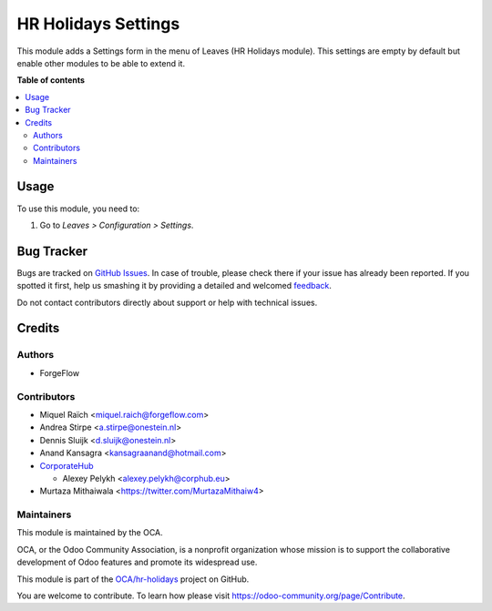 ====================
HR Holidays Settings
====================

.. !!!!!!!!!!!!!!!!!!!!!!!!!!!!!!!!!!!!!!!!!!!!!!!!!!!!
   !! This file is generated by oca-gen-addon-readme !!
   !! changes will be overwritten.                   !!
   !!!!!!!!!!!!!!!!!!!!!!!!!!!!!!!!!!!!!!!!!!!!!!!!!!!!

.. |badge1| image:: https://img.shields.io/badge/maturity-Beta-yellow.png
    :target: https://odoo-community.org/page/development-status
    :alt: Beta
.. |badge2| image:: https://img.shields.io/badge/licence-AGPL--3-blue.png
    :target: http://www.gnu.org/licenses/agpl-3.0-standalone.html
    :alt: License: AGPL-3
.. |badge3| image:: https://img.shields.io/badge/github-OCA%2Fhr--holidays-lightgray.png?logo=github
    :target: https://github.com/OCA/hr-holidays/tree/14.0/hr_holidays_settings
    :alt: OCA/hr-holidays
.. |badge4| image:: https://img.shields.io/badge/weblate-Translate%20me-F47D42.png
    :target: https://translation.odoo-community.org/projects/hr-holidays-14-0/hr-holidays-14-0-hr_holidays_settings
    :alt: Translate me on Weblate
.. |badge5| image:: https://img.shields.io/badge/runbot-Try%20me-875A7B.png
    :target: https://runbot.odoo-community.org/runbot/290/14.0
    :alt: Try me on Runbot

|badge1| |badge2| |badge3| |badge4| |badge5| 

This module adds a Settings form in the menu of Leaves (HR Holidays module).
This settings are empty by default but enable other modules to be able to extend it.

**Table of contents**

.. contents::
   :local:

Usage
=====

To use this module, you need to:

#. Go to *Leaves > Configuration > Settings*.

Bug Tracker
===========

Bugs are tracked on `GitHub Issues <https://github.com/OCA/hr-holidays/issues>`_.
In case of trouble, please check there if your issue has already been reported.
If you spotted it first, help us smashing it by providing a detailed and welcomed
`feedback <https://github.com/OCA/hr-holidays/issues/new?body=module:%20hr_holidays_settings%0Aversion:%2014.0%0A%0A**Steps%20to%20reproduce**%0A-%20...%0A%0A**Current%20behavior**%0A%0A**Expected%20behavior**>`_.

Do not contact contributors directly about support or help with technical issues.

Credits
=======

Authors
~~~~~~~

* ForgeFlow

Contributors
~~~~~~~~~~~~

* Miquel Raïch <miquel.raich@forgeflow.com>
* Andrea Stirpe <a.stirpe@onestein.nl>
* Dennis Sluijk <d.sluijk@onestein.nl>
* Anand Kansagra <kansagraanand@hotmail.com>
* `CorporateHub <https://corporatehub.eu/>`__

  * Alexey Pelykh <alexey.pelykh@corphub.eu>
* Murtaza Mithaiwala <https://twitter.com/MurtazaMithaiw4>

Maintainers
~~~~~~~~~~~

This module is maintained by the OCA.

.. image:: https://odoo-community.org/logo.png
   :alt: Odoo Community Association
   :target: https://odoo-community.org

OCA, or the Odoo Community Association, is a nonprofit organization whose
mission is to support the collaborative development of Odoo features and
promote its widespread use.

This module is part of the `OCA/hr-holidays <https://github.com/OCA/hr-holidays/tree/14.0/hr_holidays_settings>`_ project on GitHub.

You are welcome to contribute. To learn how please visit https://odoo-community.org/page/Contribute.
